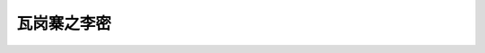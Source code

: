 ******************************************************
瓦岗寨之李密
******************************************************

.. contents:: 目录
.. section-numbering::

